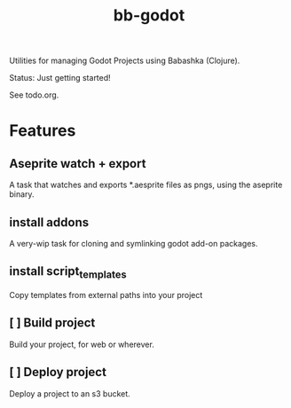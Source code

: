 #+title: bb-godot

Utilities for managing Godot Projects using Babashka (Clojure).

Status: Just getting started!

See todo.org.

* Features
** Aseprite watch + export
A task that watches and exports *.aesprite files as pngs, using the aseprite
binary.
** install addons
A very-wip task for cloning and symlinking godot add-on packages.
** install script_templates
Copy templates from external paths into your project
** [ ] Build project
Build your project, for web or wherever.
** [ ] Deploy project
Deploy a project to an s3 bucket.
